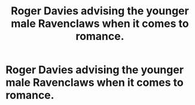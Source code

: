 #+TITLE: Roger Davies advising the younger male Ravenclaws when it comes to romance.

* Roger Davies advising the younger male Ravenclaws when it comes to romance.
:PROPERTIES:
:Author: Bleepbloopbotz
:Score: 1
:DateUnix: 1554497338.0
:DateShort: 2019-Apr-06
:FlairText: Request
:END:
